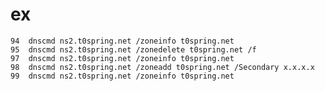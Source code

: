 * ex

#+BEGIN_SRC
   94  dnscmd ns2.t0spring.net /zoneinfo t0spring.net
   95  dnscmd ns2.t0spring.net /zonedelete t0spring.net /f
   97  dnscmd ns2.t0spring.net /zoneinfo t0spring.net
   98  dnscmd ns2.t0spring.net /zoneadd t0spring.net /Secondary x.x.x.x
   99  dnscmd ns2.t0spring.net /zoneinfo t0spring.net
#+END_SRC

